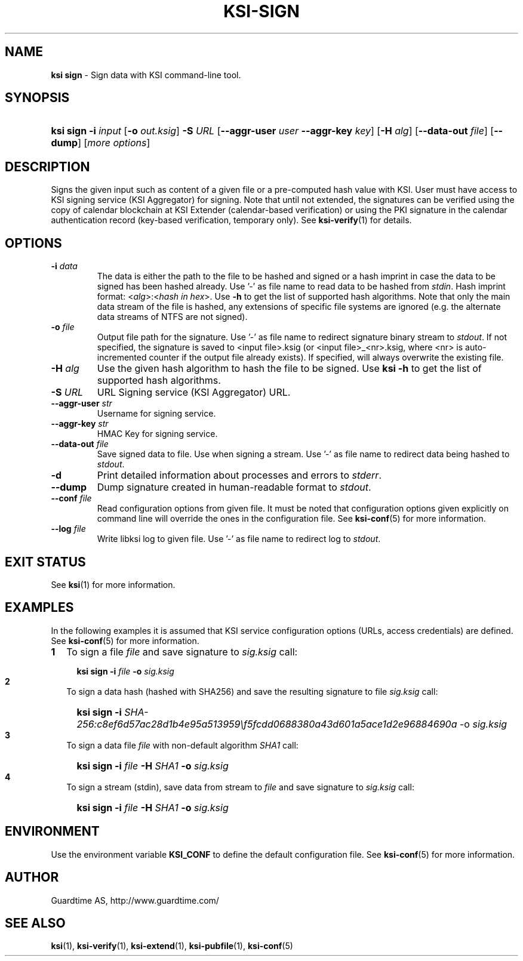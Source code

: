.TH KSI-SIGN 1
.\"
.\"
.\"
.SH NAME
\fBksi sign \fR- Sign data with KSI command-line tool.
.\"
.\"
.SH SYNOPSIS
.HP 4
\fBksi sign -i \fIinput \fR[\fB-o \fIout.ksig\fR] \fB-S \fIURL \fR[\fB--aggr-user \fIuser \fB--aggr-key \fIkey\fR] \fR[\fB-H \fIalg\fR] [\fB--data-out \fIfile\fR] [\fB--dump\fR] [\fImore options\fR]
.br
.\"
.\"
.SH DESCRIPTION
.\"
Signs the given input such as content of a given file or a pre-computed hash value with KSI. User must have access to KSI signing service (KSI Aggregator) for signing. Note that until not extended, the signatures can be verified using the copy of calendar blockchain at KSI Extender (calendar-based verification) or using the PKI signature in the calendar authentication record (key-based verification, temporary only). See \fBksi-verify\fR(1) for details.
.\"
.\"
.SH OPTIONS
.\"
.TP
\fB-i \fIdata\fR
The data is either the path to the file to be hashed and signed or a hash imprint in case the data to be signed has been hashed already. Use '-' as file name to read data to be hashed from \fIstdin\fR. Hash imprint format: <\fIalg\fR>:<\fIhash in hex\fR>. Use \fB-h\fR to get the list of supported hash algorithms. Note that only the main data stream of the file is hashed, any extensions of specific file systems are ignored (e.g. the alternate data streams of NTFS are not signed).
.\"
.TP
\fB-o \fIfile\fR
Output file path for the signature. Use '-' as file name to redirect signature binary stream to \fIstdout\fR. If not specified, the signature is saved to <input file>.ksig (or <input file>_<nr>.ksig, where <nr> is auto-incremented counter if the output file already exists). If specified, will always overwrite the existing file.
.\"
.TP
\fB-H \fIalg\fR
Use the given hash algorithm to hash the file to be signed. Use \fBksi -h \fRto get the list of supported hash algorithms.
.\"
.TP
\fB-S \fIURL\fR
URL Signing service (KSI Aggregator) URL.
.\"
.TP
\fB--aggr-user \fIstr\fR
Username for signing service.
.\"
.TP
\fB--aggr-key \fIstr\fR
HMAC Key for signing service.
.\"
.TP
\fB--data-out \fIfile\fR
Save signed data to file. Use when signing a stream. Use '-' as file name to redirect data being hashed to \fIstdout\fR.
.\"
.TP
\fB-d\fR
Print detailed information about processes and errors to \fIstderr\fR.
.\"
.TP
\fB--dump\fR
Dump signature created in human-readable format to \fIstdout\fR.
.\"
.TP
\fB--conf \fIfile\fR
Read configuration options from given file. It must be noted that configuration options given explicitly on command line will override the ones in the configuration file. See \fBksi-conf\fR(5) for more information.
.\"
.TP
\fB--log \fIfile\fR
Write libksi log to given file. Use '-' as file name to redirect log to \fIstdout\fR.
.br
.\"
.\"
.\"
.SH EXIT STATUS
See \fBksi\fR(1) for more information.
.\"
.\"
.\"
.SH EXAMPLES
.LP
In the following examples it is assumed that KSI service configuration options (URLs, access credentials) are defined. See \fBksi-conf\fR(5) for more information.
.LP
.TP 2
\fB1
\fRTo sign a file \fIfile\fR and save signature to \fIsig.ksig\fR call:
.LP
.RS 4
.HP 4
\fBksi sign -i \fIfile\fR \fB-o \fIsig.ksig\fR
.RE
.\"
.TP 2
\fB2
\fR To sign a data hash (hashed with SHA256) and save the resulting signature to file \fIsig.ksig\fR call:
.LP
.RS 4
.HP 4
\fBksi sign -i\fI SHA-256:c8ef6d57ac28d1b4e95a513959\\f5fcdd0688380a43d601a5ace1d2e96884690a\fR -o \fIsig.ksig\fB
.RE
.LP
.\"
.TP 2
\fB3
\fR To sign a data file \fIfile\fR with non-default algorithm \fI SHA1\fR call:
.LP
.RS 4
.HP 4
\fBksi sign -i \fIfile\fB -H\fI SHA1\fB -o\fI sig.ksig\fR 
.RE
.LP
.\"
.TP 2
\fB4
\fR To sign a stream (stdin), save data from stream to \fIfile\fR and save signature to \fIsig.ksig\fR call:
.LP
.RS 4
.HP 4
\fBksi sign -i \fIfile\fB -H\fI SHA1\fB -o\fI sig.ksig\fR 
.RE
.LP
.\"
.SH ENVIRONMENT
.LP
Use the environment variable \fBKSI_CONF\fR to define the default configuration file. See \fBksi-conf\fR(5) for more information.
.LP
.SH AUTHOR
.LP
Guardtime AS, http://www.guardtime.com/
.LP
.SH SEE ALSO	
.LP
\fBksi\fR(1), \fBksi-verify\fR(1), \fBksi-extend\fR(1), \fBksi-pubfile\fR(1), \fBksi-conf\fR(5)
